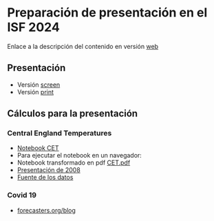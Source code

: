 * Preparación de presentación en el ISF 2024

Enlace a la descripción del contenido en versión [[https://mbujosab.github.io/ISF2024/][web]]

# Aquí iré colocando el material

** Presentación

- Versión [[file:./Slides/ISF2024-AGF-MB-screen.pdf][screen]]
- Versión [[file:./Slides/ISF2024-AGF-MB-print.pdf][print]]


** Cálculos para la presentación

*** Central England Temperatures
- [[https://github.com/mbujosab/ISF2024/blob/master/Notebooks/CET.ipynb][Notebook CET]]
- Para ejecutar el notebook en un navegador: [[https://mybinder.org/v2/gh/mbujosab/ISF2024/HEAD?labpath=Notebooks][file:Notebooks/images/badge_logo.svg]]
- Notebook transformado en pdf [[file:./CET.pdf][CET.pdf]]
- [[file:./Notebooks/CET2008/Climate01-screen.pdf][Presentación de 2008]]
- [[https://www.metoffice.gov.uk/hadobs/hadcet/][Fuente de los datos]]
    
*** Covid 19
- [[https://forecasters.org/blog/2020/05/07/forecasting-covid-19-daily-outcomes-with-simple-transfer-function-models/][forecasters.org/blog]]
